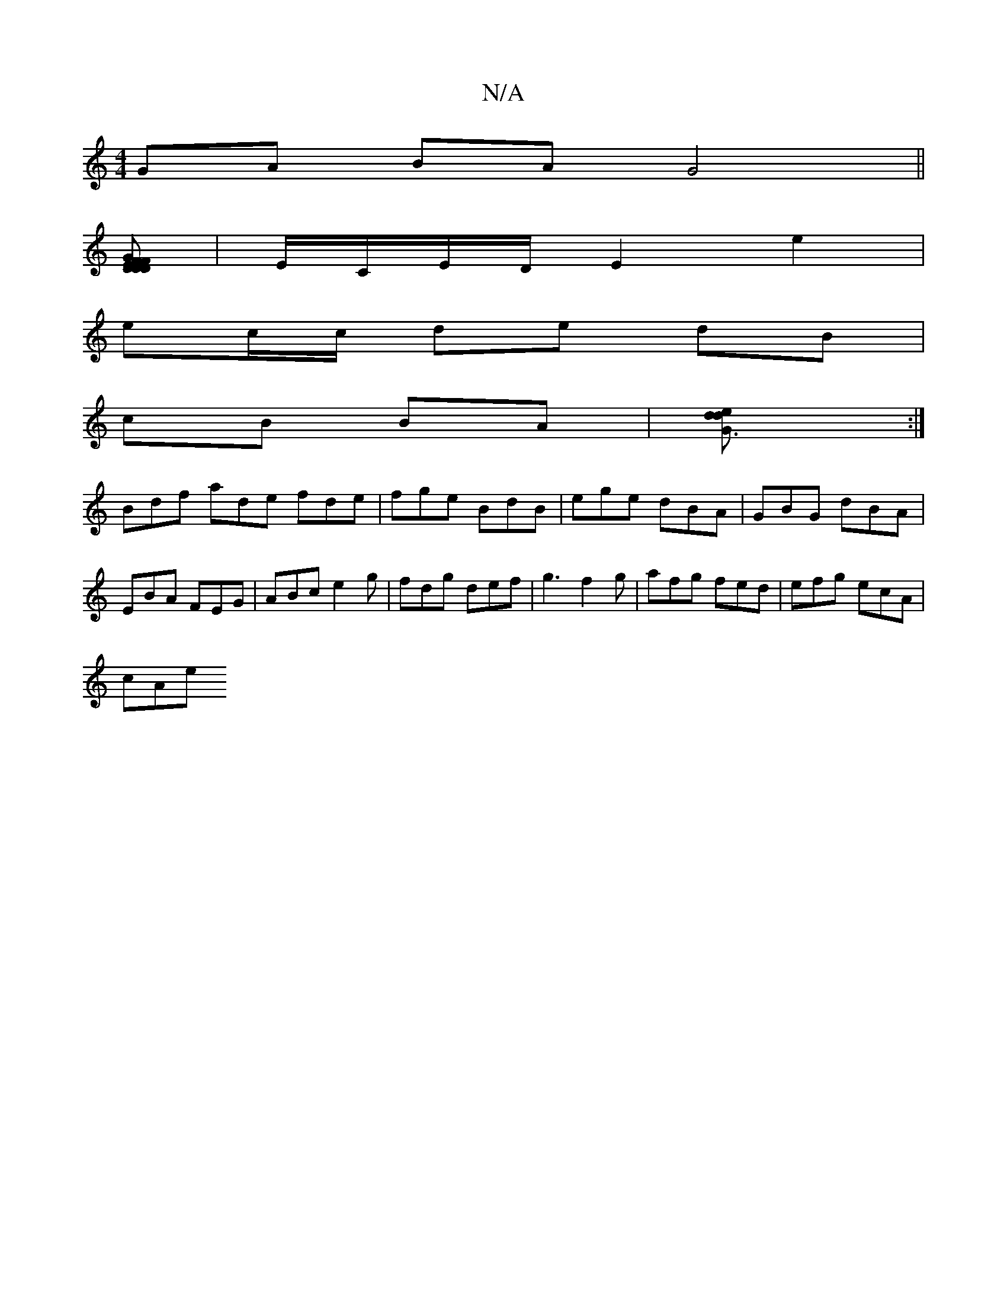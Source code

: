 X:1
T:N/A
M:4/4
R:N/A
K:Cmajor
3 GA BA G4||
[DFD2G2 | FD EG/ F/A/D/E/F/G/A/2|A3/A/2B/2F/2G2|
|E/C/E/D/ E2 e2|
ec/c/ de dB|
cB BA|[G3d2e d2]:|
Bdf ade fde|fge BdB|ege dBA|GBG dBA|EBA FEG|ABc e2 g|fdg def|g3 f2g|afg fed|efg ecA |
cAe